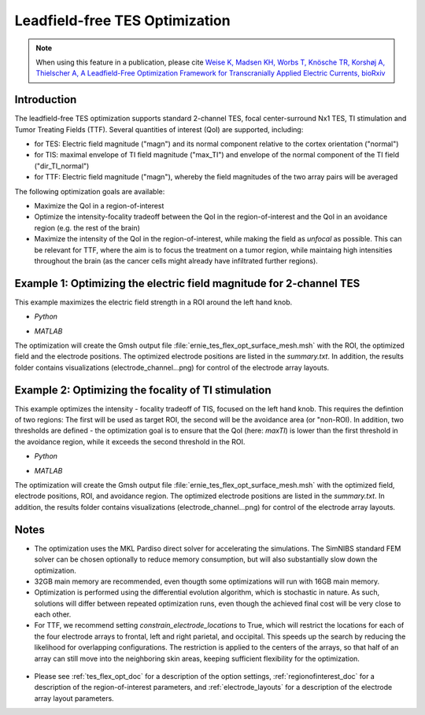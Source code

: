 .. _tes_flex_opt:


Leadfield-free TES Optimization
===============================

.. note:: When using this feature in a publication, please cite `Weise K, Madsen KH, Worbs T, Knösche TR, Korshøj A, Thielscher A, A Leadfield-Free Optimization Framework for Transcranially Applied Electric Currents, bioRxiv <https://doi.org/abc>`_

\

Introduction
--------------
The leadfield-free TES optimization supports standard 2-channel TES, focal center-surround Nx1 TES, TI stimulation and Tumor Treating Fields (TTF). Several quantities of interest (QoI) are supported, including:

* for TES: Electric field magnitude ("magn") and its normal component relative to the cortex orientation ("normal")
* for TIS: maximal envelope of TI field magnitude ("max_TI") and envelope of the normal component of the TI field ("dir_TI_normal")
* for TTF: Electric field magnitude ("magn"), whereby the field magnitudes of the two array pairs will be averaged

The following optimization goals are available:

* Maximize the QoI in a region-of-interest
* Optimize the intensity-focality tradeoff between the QoI in the region-of-interest and the QoI in an avoidance region (e.g. the rest of the brain)
* Maximize the intensity of the QoI in the region-of-interest, while making the field as *unfocal* as possible. This can be relevant for TTF, where the aim is to focus the treatment on a tumor region, while maintaing high intensities throughout the brain (as the cancer cells might already have infiltrated further regions).

Example 1: Optimizing the electric field magnitude for 2-channel TES
--------------------------------------------------------------------
This example maximizes the electric field strength in a ROI around the left hand knob.

* *Python*

  .. literalinclude:: ../../simnibs/examples/tes_flex_optimization/tes_flex_tes_intensity.py
     :language: python

\

* *MATLAB*

  .. literalinclude:: ../../simnibs/examples/tes_flex_optimization/tes_flex_tes_intensity.m
     :language: matlab

\

The optimization will create the Gmsh output file :file:`ernie_tes_flex_opt_surface_mesh.msh` with the ROI, the optimized field and the electrode positions. The optimized electrode positions are listed in the *summary.txt*. In addition, the results folder contains visualizations (electrode_channel...png) for control of the electrode array layouts.

.. figure:: ../images/tes_intensity_opt.png
   :scale: 40 %


Example 2: Optimizing the focality of TI stimulation
----------------------------------------------------
This example optimizes the intensity - focality tradeoff of TIS, focused on the left hand knob. 
This requires the defintion of two regions: The first will be used as target ROI, the second will be the avoidance area (or "non-ROI). In addition, two thresholds are defined - the optimization goal is to ensure that the QoI (here: *maxTI*) is lower than the first threshold in the avoidance region, while it exceeds the second threshold in the ROI.

* *Python*

  .. literalinclude:: ../../simnibs/examples/tes_flex_optimization/tes_flex_ti_focality.py
     :language: python

\

* *MATLAB*

  .. literalinclude:: ../../simnibs/examples/tes_flex_optimization/tes_flex_ti_focality.m
     :language: matlab

\

The optimization will create the Gmsh output file :file:`ernie_tes_flex_opt_surface_mesh.msh` with the optimized field, electrode positions, ROI, and avoidance region. The optimized electrode positions are listed in the *summary.txt*. In addition, the results folder contains visualizations (electrode_channel...png) for control of the electrode array layouts.

.. figure:: ../images/ti_focality_opt.png
   :scale: 40 %

Notes
--------------
* The optimization uses the MKL Pardiso direct solver for accelerating the simulations. The SimNIBS standard FEM solver can be chosen optionally to reduce memory consumption, but will also substantially slow down the optimization.
* 32GB main memory are recommended, even thougth some optimizations will run with 16GB main memory.
* Optimization is performed using the differential evolution algorithm, which is stochastic in nature. As such, solutions will differ between repeated optimization runs, even though the achieved final cost will be very close to each other.
* For TTF, we recommend setting *constrain_electrode_locations* to True, which will restrict the locations for each of the four electrode arrays to frontal, left and right parietal, and occipital. This speeds up the search by reducing the likelihood for overlapping configurations. The restriction is applied to the centers of the arrays, so that half of an array can still move into the neighboring skin areas, keeping sufficient flexibility for the optimization.
.. figure:: ../images/tes_flex_opt_skinregions.png
   :scale: 40 %
* Please see :ref:`tes_flex_opt_doc` for a description of the option settings, :ref:`regionofinterest_doc` for a description of the region-of-interest parameters, and :ref:`electrode_layouts` for a description of the electrode array layout parameters.


